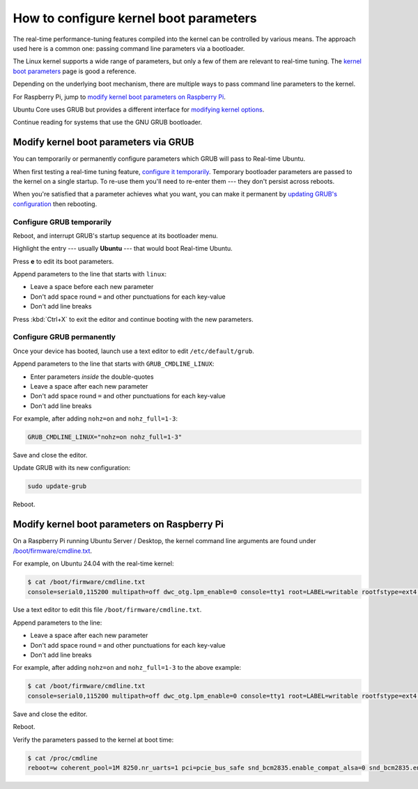 How to configure kernel boot parameters
=======================================

The real-time performance-tuning features compiled into the kernel can be
controlled by various means. The approach used here is a common one:
passing command line parameters via a bootloader.

The Linux kernel supports a wide range of parameters, but only a few of them are relevant to real-time tuning. The `kernel boot parameters <../../reference/kernel-boot-parameters>`_ page is good a reference.

Depending on the underlying boot mechanism, there are multiple ways to pass command line parameters to the kernel.

For Raspberry Pi, jump to `modify kernel boot parameters on Raspberry Pi <#modify-kernel-boot-parameters-on-raspberry-pi>`_.

Ubuntu Core uses GRUB but provides a different interface for 
`modifying kernel options <https://ubuntu.com/core/docs/modify-kernel-options>`_.

.. Replace the Ubuntu Core link to the internal how-to (https://documentation.ubuntu.com/real-time/en/ubuntu-core-devel/how-to/uc-boot-parameters/), once released.

Continue reading for systems that use the GNU GRUB bootloader.

Modify kernel boot parameters via GRUB
--------------------------------------

You can temporarily or permanently configure parameters which GRUB will pass to
Real-time Ubuntu.

When first testing a real-time tuning feature, `configure it temporarily
<#configure-grub-temporarily>`_. Temporary bootloader parameters are passed to
the kernel on a single startup. To re-use them you'll need to re-enter them ---
they don't persist across reboots.

When you're satisfied that a parameter achieves what you want, you can make it
permanent by `updating GRUB's configuration <#configure-grub-permanently>`_
then rebooting.

Configure GRUB temporarily
~~~~~~~~~~~~~~~~~~~~~~~~~~

Reboot, and interrupt GRUB's startup sequence at its bootloader menu.

Highlight the entry --- usually **Ubuntu** --- that would boot Real-time
Ubuntu.

.. image:: grub-menu.png
   :alt: GRUB menu
   :width: 100%
   :align: center

Press **e** to edit its boot parameters.

Append parameters to the line that starts with ``linux``:

.. image:: grub-edit.png
   :alt: GRUB edit
   :width: 100%
   :align: center

* Leave a space before each new parameter

* Don't add space round ``=`` and other punctuations for each key-value

* Don't add line breaks

Press :kbd:`Ctrl+X` to exit the editor and continue booting with the new
parameters.

Configure GRUB permanently
~~~~~~~~~~~~~~~~~~~~~~~~~~

Once your device has booted, launch use a text editor to edit ``/etc/default/grub``.

Append parameters to the line that starts with ``GRUB_CMDLINE_LINUX``:

* Enter parameters *inside* the double-quotes

* Leave a space after each new parameter

* Don't add space round ``=`` and other punctuations for each key-value

* Don't add line breaks

For example, after adding ``nohz=on`` and ``nohz_full=1-3``:

.. code-block:: ini

   GRUB_CMDLINE_LINUX="nohz=on nohz_full=1-3"

Save and close the editor.

Update GRUB with its new configuration:

.. code-block:: shell

   sudo update-grub

Reboot.

Modify kernel boot parameters on Raspberry Pi
---------------------------------------------

On a Raspberry Pi running Ubuntu Server / Desktop, the kernel command line arguments are found under
`/boot/firmware/cmdline.txt <https://www.raspberrypi.com/documentation/computers/configuration.html#kernel-command-line-cmdline-txt>`_.

For example, on Ubuntu 24.04 with the real-time kernel:

.. code-block:: shell-session

   $ cat /boot/firmware/cmdline.txt 
   console=serial0,115200 multipath=off dwc_otg.lpm_enable=0 console=tty1 root=LABEL=writable rootfstype=ext4 rootwait fixrtc

Use a text editor to edit this file ``/boot/firmware/cmdline.txt``.

Append parameters to the line:

* Leave a space after each new parameter

* Don't add space round ``=`` and other punctuations for each key-value

* Don't add line breaks

For example, after adding ``nohz=on`` and ``nohz_full=1-3`` to the above example:

.. code-block:: shell-session

   $ cat /boot/firmware/cmdline.txt
   console=serial0,115200 multipath=off dwc_otg.lpm_enable=0 console=tty1 root=LABEL=writable rootfstype=ext4 rootwait fixrtc nohz=on nohz_full=1-3

Save and close the editor.

Reboot.

Verify the parameters passed to the kernel at boot time:

.. code-block:: shell-session

   $ cat /proc/cmdline
   reboot=w coherent_pool=1M 8250.nr_uarts=1 pci=pcie_bus_safe snd_bcm2835.enable_compat_alsa=0 snd_bcm2835.enable_hdmi=1  smsc95xx.macaddr=D8:3A:DD:E4:0B:D3 vc_mem.mem_base=0x3fc00000 vc_mem.mem_size=0x40000000  console=ttyAMA10,115200 multipath=off dwc_otg.lpm_enable=0 console=tty1 root=LABEL=writable rootfstype=ext4 rootwait fixrtc nohz=on nohz_full=1-3
